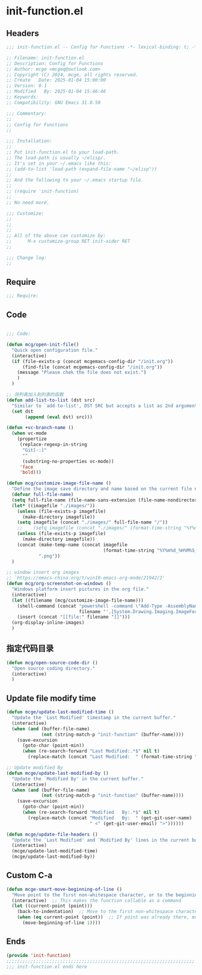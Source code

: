 * init-function.el
:PROPERTIES:
:HEADER-ARGS: :tangle (concat temporary-file-directory "init-function.el") :lexical t
:END:

** Headers
#+BEGIN_SRC emacs-lisp
  ;;; init-function.el -- Config for Functions -*- lexical-binding: t; -*-

  ;; Filename: init-function.el
  ;; Description: Config for Functions
  ;; Author: mcge <mcgeq@outlook.com>
  ;; Copyright (C) 2024, mcge, all rights reserved.
  ;; Create   Date: 2025-01-04 15:00:00
  ;; Version: 0.1
  ;; Modified   By: 2025-01-04 15:46:46
  ;; Keywords:
  ;; Compatibility: GNU Emacs 31.0.50

  ;;; Commentary:
  ;;
  ;; Config for Functions
  ;;

  ;;; Installation:
  ;;
  ;; Put init-function.el to your load-path.
  ;; The load-path is usually ~/elisp/.
  ;; It's set in your ~/.emacs like this:
  ;; (add-to-list 'load-path (expand-file-name "~/elisp"))
  ;;
  ;; And the following to your ~/.emacs startup file.
  ;;
  ;; (require 'init-function)
  ;;
  ;; No need more.

  ;;; Customize:
  ;;
  ;;
  ;;
  ;; All of the above can customize by:
  ;;      M-x customize-group RET init-aider RET
  ;;

  ;;; Change log:
  ;;
  
#+END_SRC


** Require
#+begin_src emacs-lisp
;;; Require:

#+end_src

** Code
#+begin_src emacs-lisp
  
  ;;; Code:

  (defun mcg/open-init-file()
    "Quick open configuration file."
    (interactive)
    (if (file-exists-p (concat mcgemacs-config-dir "/init.org"))
        (find-file (concat mcgemacs-config-dir "/init.org"))
      (message "Please chek the file does not exist.")
      )
    )

  ;; 将列表加入到列表的函数
  (defun add-list-to-list (dst src)
    "Similar to `add-to-list', DST SRC but accepts a list as 2nd argument."
    (set dst
         (append (eval dst) src)))

  (defun +vc-branch-name ()
    (when vc-mode
      (propertize
       (replace-regexp-in-string
        "Git[-:]"
        ""
        (substring-no-properties vc-mode))
       'face
       'bold)))

  (defun mcg/customize-image-file-name ()
    "Define the image save directory and name based on the current file name."
    (defvar full-file-name)
    (setq full-file-name (file-name-sans-extension (file-name-nondirectory buffer-file-name)))
    (let* ((imagefile "./images/"))
      (unless (file-exists-p imagefile)
        (make-directory imagefile))
      (setq imagefile (concat "./images/" full-file-name "/"))
      ;;    (setq imagefile (concat "./images/" (format-time-string "%Y%m%d") "/"))
      (unless (file-exists-p imagefile)
        (make-directory imagefile))
      (concat (make-temp-name (concat imagefile
                                      (format-time-string "%Y%m%d_%H%M%S_")))
              ".png"))
    )

  ;; window insert org images
  ;; `https://emacs-china.org/t/win10-emacs-org-mode/21942/2'
  (defun mcg/org-screenshot-on-windows ()
    "Windows platform insert pictures in the org file."
    (interactive)
    (let ((filename (mcg/customize-image-file-name)))
      (shell-command (concat "powershell -command \"Add-Type -AssemblyName System.Windows.Forms;if ($([System.Windows.Forms.Clipboard]::ContainsImage())) {$image = [System.Windows.Forms.Clipboard]::GetImage();[System.Drawing.Bitmap]$image.Save('"
                             filename "',[System.Drawing.Imaging.ImageFormat]::Png); Write-Output 'clipboard content saved as file'} else {Write-Output 'clipboard does not contain image data'}\""))
      (insert (concat "[[file:" filename "]]")))
    (org-display-inline-images)
    )
#+end_src

** 指定代码目录
#+begin_src emacs-lisp
(defun mcg/open-source-code-dir ()
  "Open source coding directory."
  (interactive)
  )
#+end_src

** Update file modify time
#+begin_src emacs-lisp
(defun mcge/update-last-modified-time ()
  "Update the `Last Modified' timestamp in the current buffer."
  (interactive)
  (when (and (buffer-file-name)
             (not (string-match-p "init-function" (buffer-name))))
    (save-excursion
      (goto-char (point-min))
      (when (re-search-forward "Last Modified:.*$" nil t)
        (replace-match (concat "Last Modified:  " (format-time-string "%Y-%m-%d %H:%M:%S")))))))

;; Update modified By
(defun mcge/update-last-modified-by ()
  "Update the `Modified By' in the current buffer."
  (interactive)
  (when (and (buffer-file-name)
             (not (string-match-p "init-function" (buffer-name))))
    (save-excursion
      (goto-char (point-min))
      (when (re-search-forward "Modified   By:.*$" nil t)
        (replace-match (concat "Modified   By:  " (get-git-user-name)
                               " <" (get-git-user-email) ">"))))))

(defun mcge/update-file-headers ()
  "Update the `Last Modified' and `Modified By' lines in the current buffer."
  (interactive)
  (mcge/update-last-modified-time)
  (mcge/update-last-modified-by))
#+end_src


** Custom C-a

#+begin_src emacs-lisp
(defun mcge-smart-move-beginning-of-line ()
  "Move point to the first non-whitespace character, or to the beginning of the line."
  (interactive)  ;; This makes the function callable as a command
  (let ((current-point (point)))
    (back-to-indentation)  ;; Move to the first non-whitespace character
    (when (eq current-point (point))  ;; If point was already there, move to beginning of line
      (move-beginning-of-line 1))))
#+end_src

** Ends
#+begin_src emacs-lisp
(provide 'init-function)
;;;;;;;;;;;;;;;;;;;;;;;;;;;;;;;;;;;;;;;;;;;;;;;;;;;;;;;;;;;;;;;;;;;;;;
;;; init-function.el ends here
#+end_src
